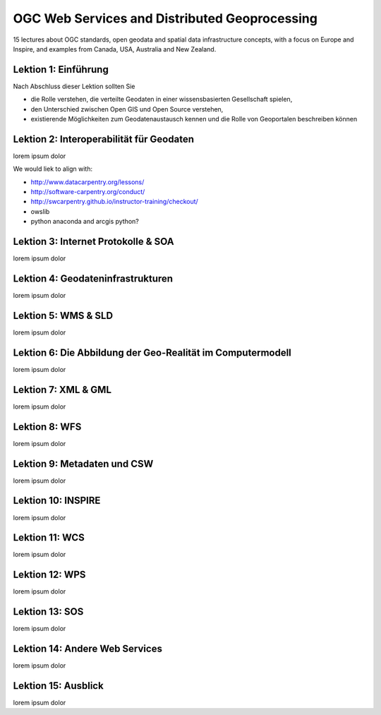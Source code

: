 .. ogc-lecture

OGC Web Services and Distributed Geoprocessing
==============================================

15 lectures about OGC standards, open geodata and spatial data infrastructure concepts, with a focus on Europe and Inspire,
and examples from Canada, USA, Australia and New Zealand.


Lektion 1: Einführung
---------------------

Nach Abschluss dieser Lektion sollten Sie

- die Rolle verstehen, die verteilte Geodaten in einer wissensbasierten Gesellschaft spielen,

- den Unterschied zwischen Open GIS und Open Source verstehen,

- existierende Möglichkeiten zum Geodatenaustausch kennen und die Rolle von Geoportalen beschreiben können


Lektion 2: Interoperabilität für Geodaten
-----------------------------------------

lorem ipsum dolor

We would liek to align with:

- http://www.datacarpentry.org/lessons/

- http://software-carpentry.org/conduct/

- http://swcarpentry.github.io/instructor-training/checkout/

- owslib

- python anaconda and arcgis python?


Lektion 3: Internet Protokolle & SOA
------------------------------------

lorem ipsum dolor


Lektion 4: Geodateninfrastrukturen
----------------------------------

lorem ipsum dolor


Lektion 5: WMS & SLD
--------------------

lorem ipsum dolor


Lektion 6: Die Abbildung der Geo-Realität im Computermodell
-----------------------------------------------------------

lorem ipsum dolor


Lektion 7: XML & GML
--------------------

lorem ipsum dolor


Lektion 8: WFS
--------------

lorem ipsum dolor


Lektion 9: Metadaten und CSW
----------------------------

lorem ipsum dolor


Lektion 10: INSPIRE
-------------------

lorem ipsum dolor


Lektion 11: WCS
---------------

lorem ipsum dolor


Lektion 12: WPS
---------------

lorem ipsum dolor


Lektion 13: SOS
---------------

lorem ipsum dolor


Lektion 14: Andere Web Services
-------------------------------

lorem ipsum dolor


Lektion 15: Ausblick
--------------------

lorem ipsum dolor

